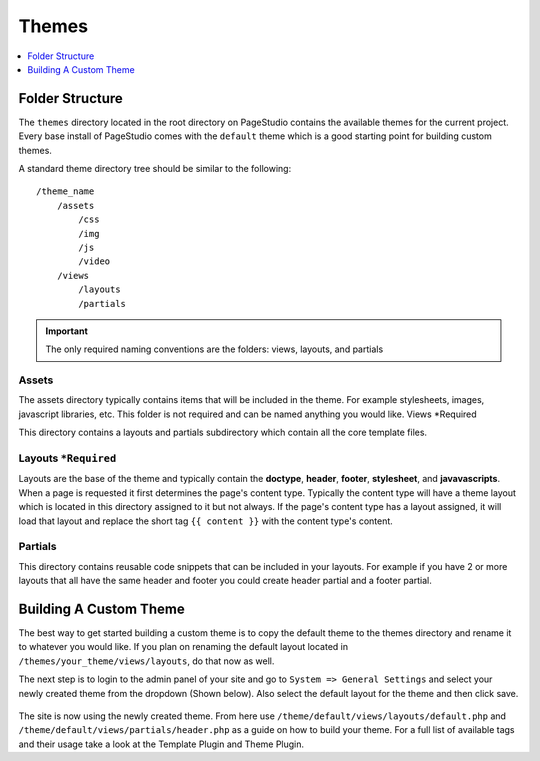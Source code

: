 
Themes
=======

.. contents::
   :local:
   :depth: 1

Folder Structure
################

The ``themes`` directory located in the root directory on PageStudio contains the available themes for the current project. Every base install of PageStudio comes with the ``default`` theme which is a good starting point for building custom themes.

A standard theme directory tree should be similar to the following:

::

    /theme_name
        /assets
            /css
            /img
            /js
            /video
        /views
            /layouts
            /partials

.. important:: The only required naming conventions are the folders: views, layouts, and partials

Assets
*******

The assets directory typically contains items that will be included in the theme. For example stylesheets, images,  javascript libraries, etc. This folder is not required and can be named anything you would like.
Views *Required

This directory contains a layouts and partials subdirectory which contain all the core template files.

Layouts ``*Required``
*********************

Layouts are the base of the theme and typically contain the **doctype**, **header**, **footer**, **stylesheet**, and **javavascripts**. When a page is requested it first determines the page's content type. Typically the content type will have a theme layout which is located in this directory assigned to it but not always. If the page's content type has a layout assigned, it will load that layout and replace the short tag ``{{ content }}`` with the content type's content.

Partials
********

This directory contains reusable code snippets that can be included in your layouts. For example if you have 2 or more layouts that all have the same header and footer you could create header partial and a footer partial.

Building A Custom Theme
#######################

The best way to get started building a custom theme is to copy the default theme to the themes directory and rename it to whatever you would like. If you plan on renaming the default layout located in ``/themes/your_theme/views/layouts``, do that now as well.

The next step is to login to the admin panel of your site and go to ``System => General Settings`` and select your newly created theme from the dropdown (Shown below). Also select the default layout for the theme and then click save.

.. figure:: img/settings-select-theme.jpg

The site is now using the newly created theme. From here use ``/theme/default/views/layouts/default.php`` and ``/theme/default/views/partials/header.php`` as a guide on how to build your theme. For a full list of available tags and their usage take a look at the Template Plugin and Theme Plugin.
